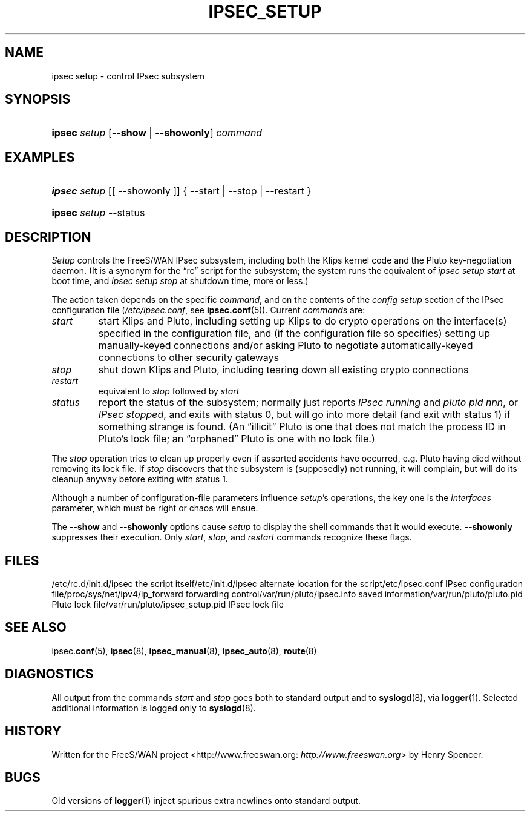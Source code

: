 .\"Generated by db2man.xsl. Don't modify this, modify the source.
.de Sh \" Subsection
.br
.if t .Sp
.ne 5
.PP
\fB\\$1\fR
.PP
..
.de Sp \" Vertical space (when we can't use .PP)
.if t .sp .5v
.if n .sp
..
.de Ip \" List item
.br
.ie \\n(.$>=3 .ne \\$3
.el .ne 3
.IP "\\$1" \\$2
..
.TH "IPSEC_SETUP" 8 "" "" ""
.SH NAME
ipsec setup \- control IPsec subsystem
.SH "SYNOPSIS"
.ad l
.hy 0
.HP 6
\fBipsec\fR \fIsetup\fR [\fB\-\-show\fR | \fB\-\-showonly\fR] \fIcommand\fR
.ad
.hy

.SH "EXAMPLES"
.ad l
.hy 0
.HP 6
\fBipsec\fR \fIsetup\fR [[\ \-\-showonly\ ]] {\ \-\-start\ |\ \-\-stop\ |\ \-\-restart\ }
.ad
.hy
.ad l
.hy 0
.HP 6
\fBipsec\fR \fIsetup\fR \-\-status
.ad
.hy

.SH "DESCRIPTION"

.PP
\fISetup\fR controls the FreeS/WAN IPsec subsystem, including both the Klips kernel code and the Pluto key\-negotiation daemon\&. (It is a synonym for the “rc” script for the subsystem; the system runs the equivalent of \fIipsec setup start\fR at boot time, and \fIipsec setup stop\fR at shutdown time, more or less\&.)

.PP
The action taken depends on the specific \fIcommand\fR, and on the contents of the \fIconfig\fR  \fIsetup\fR section of the IPsec configuration file (\fI/etc/ipsec\&.conf\fR, see \fBipsec\&.conf\fR(5))\&. Current \fIcommand\fRs are:

.TP
\fIstart\fR
start Klips and Pluto, including setting up Klips to do crypto operations on the interface(s) specified in the configuration file, and (if the configuration file so specifies) setting up manually\-keyed connections and/or asking Pluto to negotiate automatically\-keyed connections to other security gateways

.TP
\fIstop\fR
shut down Klips and Pluto, including tearing down all existing crypto connections

.TP
\fIrestart\fR
equivalent to \fIstop\fR followed by \fIstart\fR

.TP
\fIstatus\fR
report the status of the subsystem; normally just reports \fIIPsec running\fR and \fIpluto pid \fR\fInnn\fR\fI\fR, or \fIIPsec stopped\fR, and exits with status 0, but will go into more detail (and exit with status 1) if something strange is found\&. (An “illicit” Pluto is one that does not match the process ID in Pluto's lock file; an “orphaned” Pluto is one with no lock file\&.)

.PP
The \fIstop\fR operation tries to clean up properly even if assorted accidents have occurred, e\&.g\&. Pluto having died without removing its lock file\&. If \fIstop\fR discovers that the subsystem is (supposedly) not running, it will complain, but will do its cleanup anyway before exiting with status 1\&.

.PP
Although a number of configuration\-file parameters influence \fIsetup\fR's operations, the key one is the \fIinterfaces\fR parameter, which must be right or chaos will ensue\&.

.PP
The \fB\-\-show\fR and \fB\-\-showonly\fR options cause \fIsetup\fR to display the shell commands that it would execute\&. \fB\-\-showonly\fR suppresses their execution\&. Only \fIstart\fR, \fIstop\fR, and \fIrestart\fR commands recognize these flags\&.

.SH "FILES"

.PP
/etc/rc\&.d/init\&.d/ipsec the script itself/etc/init\&.d/ipsec alternate location for the script/etc/ipsec\&.conf IPsec configuration file/proc/sys/net/ipv4/ip_forward forwarding control/var/run/pluto/ipsec\&.info saved information/var/run/pluto/pluto\&.pid Pluto lock file/var/run/pluto/ipsec_setup\&.pid IPsec lock file

.SH "SEE ALSO"

.PP
ipsec\&.\fBconf\fR(5), \fBipsec\fR(8), \fBipsec_manual\fR(8), \fBipsec_auto\fR(8), \fBroute\fR(8)

.SH "DIAGNOSTICS"

.PP
All output from the commands \fIstart\fR and \fIstop\fR goes both to standard output and to \fBsyslogd\fR(8), via \fBlogger\fR(1)\&. Selected additional information is logged only to \fBsyslogd\fR(8)\&.

.SH "HISTORY"

.PP
Written for the FreeS/WAN project <http://www\&.freeswan\&.org: \fIhttp://www.freeswan.org\fR> by Henry Spencer\&.

.SH "BUGS"

.PP
Old versions of \fBlogger\fR(1) inject spurious extra newlines onto standard output\&.

